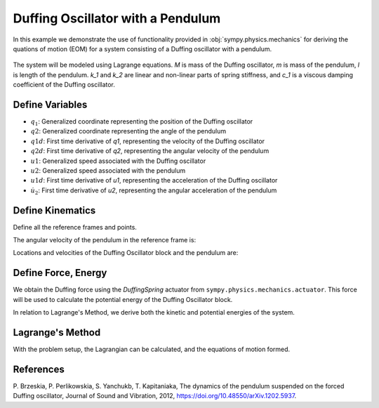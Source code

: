 .. _duffing-example:

==================================
Duffing Oscillator with a Pendulum
==================================

In this example we demonstrate the use of functionality provided in
:obj:`sympy.physics.mechanics` for deriving the quations of motion (EOM) for a system
consisting of a Duffing oscillator with a pendulum.

.. _fig-duffing-oscillator-pendulum:
.. figure:: duffing-oscillator-pendulum.svg

The system will be modeled using Lagrange equations. `M` is mass of the Duffing oscillator,
`m` is mass of the pendulum, `l` is length of the pendulum. `k_1` and `k_2` are linear and
non-linear parts of spring stiffness, and `c_1` is a viscous damping coefficient of the Duffing oscillator.

.. plot::
   :format: doctest
   :include-source: True
   :context: close-figs
   :nofigs:

   >>> import sympy as sm
   >>> import sympy.physics.mechanics as me
   >>> from sympy.physics.mechanics.actuator import DuffingSpring
   >>> from sympy.physics.mechanics.lagrange import LagrangesMethod
   >>> from sympy.physics.mechanics.pathway import LinearPathway

Define Variables
================

.. plot::
   :format: doctest
   :include-source: True
   :context: close-figs
   :nofigs:

   >>> M, m, l, k1, k2, c1, g = sm.symbols('M, m, l, k1, k2, c1, g')
   >>> q1, q2 = me.dynamicsymbols('q1 q2')
   >>> q1d, q2d = me.dynamicsymbols('q1 q2', 1)
   >>> u1, u2 = me.dynamicsymbols('u1 u2')
   >>> u1d, u2d = me.dynamicsymbols('u1 u2', 1)

- :math:`q_1`: Generalized coordinate representing the position of the Duffing oscillator
- :math:`q2`: Generalized coordinate representing the angle of the pendulum
- :math:`q1d`: First time derivative of `q1`, representing the velocity of the Duffing oscillator
- :math:`q2d`: First time derivative of `q2`, representing the angular velocity of the pendulum
- :math:`u1`: Generalized speed associated with the Duffing oscillator
- :math:`u2`: Generalized speed associated with the pendulum
- :math:`u1d`: First time derivative of `u1`, representing the acceleration of the Duffing oscillator
- :math:`\dot{u}_2`: First time derivative of `u2`, representing the angular acceleration of the pendulum

Define Kinematics
=================

Define all the reference frames and points.

.. plot::
   :format: doctest
   :include-source: True
   :context: close-figs
   :nofigs:

   >>> # Define reference frames
   >>> N = me.ReferenceFrame('N')
   >>> A = N # Duffing Oscillator Block
   >>> B = N.orientnew('B', 'axis', (q2, N.z)) # Pendulum

The angular velocity of the pendulum in the reference frame is:

.. plot::
   :format: doctest
   :include-source: True
   :context: close-figs
   :nofigs:

   >>> B.set_ang_vel(N, q2.diff() * N.z)

Locations and velocities of the Duffing Oscillator block and the pendulum are:

.. plot::
   :format: doctest
   :include-source: True
   :context: close-figs
   :nofigs:

   >>> O = me.Point('O') # fixed point in the inertial reference frame
   >>> Block = O.locatenew('Block', q1 * N.y)
   >>> Pendulum = Block.locatenew('Pendulum', l * B.y)

   >>> O.set_vel(N, 0)
   >>> Block.set_vel(N, u1 * N.y)
   >>> Pendulum.v2pt_theory(Block, N, B)
   u1(t)*N.y - l*u2(t)*B.x

   >>> ParBlock = me.Particle('ParBlock', Block, M)
   >>> ParPendulum = me.Particle('ParPendulum', Pendulum, m)

Define Force, Energy
====================

We obtain the Duffing force using the `DuffingSpring` actuator from ``sympy.physics.mechanics.actuator``.
This force will be used to calculate the potential energy of the Duffing Oscillator block.

.. plot::
   :format: doctest
   :include-source: True
   :context: close-figs
   :nofigs:

   >>> # Define the Duffing spring force
   >>> pathway = LinearPathway(O, Block)
   >>> duffing_spring = DuffingSpring(k1, k2, pathway, 0)
   >>> duffing_force = -duffing_spring.force
   >>> duffing_force
   k1*sqrt(q1(t)**2) + k2*(q1(t)**2)**(3/2)

.. plot::
   :format: doctest
   :include-source: True
   :context: close-figs
   :nofigs:

   >>> # Define Rayleigh dissipation
   >>> D = (1/2) * c1 * q1d**2

In relation to Lagrange's Method, we derive both the kinetic and potential energies of the system.

.. plot::
   :format: doctest
   :include-source: True
   :context: close-figs
   :nofigs:

   >>> # Kinetic Energy
   >>> KBlock = (1/2) * M * Block.vel(N).dot(Block.vel(N))
   >>> KPendulum = (1/2) * m * Pendulum.vel(N).dot(Pendulum.vel(N))
   >>> Kinetic = KBlock + KPendulum
   >>> Kinetic
   0.5*M*u1(t)**2 + 0.5*m*(l**2*u2(t)**2 - 2*l*u1(t)*u2(t)*sin(q2(t)) + u1(t)**2)

.. plot::
   :format: doctest
   :include-source: True
   :context: close-figs
   :nofigs:

   >>> # Potential Energy
   >>> PBlock = sm.integrate(duffing_force, q1)
   >>> PPendulum = m * g * (l - l/(sm.sqrt(1+q2**2/q1**2)))
   >>> Potential = PBlock + PPendulum
   >>> Potential
   g*m*(l - l/sqrt(1 + q2(t)**2/q1(t)**2)) + k1*sqrt(q1(t)**2)*q1(t)/2 + k2*(q1(t)**2)**(3/2)*q1(t)/4

Lagrange's Method
=================

With the problem setup, the Lagrangian can be calculated, and the equations of motion formed.

.. plot::
   :format: doctest
   :include-source: True
   :context: close-figs
   :nofigs:

   >>> L = Kinetic - Potential
   >>> L
   0.5*M*u1(t)**2 - g*m*(l - l/sqrt(1 + q2(t)**2/q1(t)**2)) - k1*sqrt(q1(t)**2)*q1(t)/2 - k2*(q1(t)**2)**(3/2)*q1(t)/4 + 0.5*m*(l**2*u2(t)**2 - 2*l*u1(t)*u2(t)*sin(q2(t)) + u1(t)**2)

   >>> FL = [(Block, duffing_force * N.y + D * N.y), (Pendulum, - m * g * N.y)] # [(point, the force acting on the particle)]
   >>> LM = LagrangesMethod(L, [q1, q2], forcelist = FL, frame = N)
   >>> LM.form_lagranges_equations()
   Matrix([
    [-g*l*m*q2(t)**2/((1 + q2(t)**2/q1(t)**2)**(3/2)*q1(t)**3) + k1*sqrt(q1(t)**2) + k2*(q1(t)**2)**(3/2)],
    [              g*l*m*q2(t)/((1 + q2(t)**2/q1(t)**2)**(3/2)*q1(t)**2) + 1.0*l*m*u1(t)*u2(t)*cos(q2(t))]])

References
==========

P. Brzeskia, P. Perlikowskia, S. Yanchukb, T. Kapitaniaka,
The dynamics of the pendulum suspended on the forced Duffing oscillator,
Journal of Sound and Vibration, 2012, https://doi.org/10.48550/arXiv.1202.5937.
